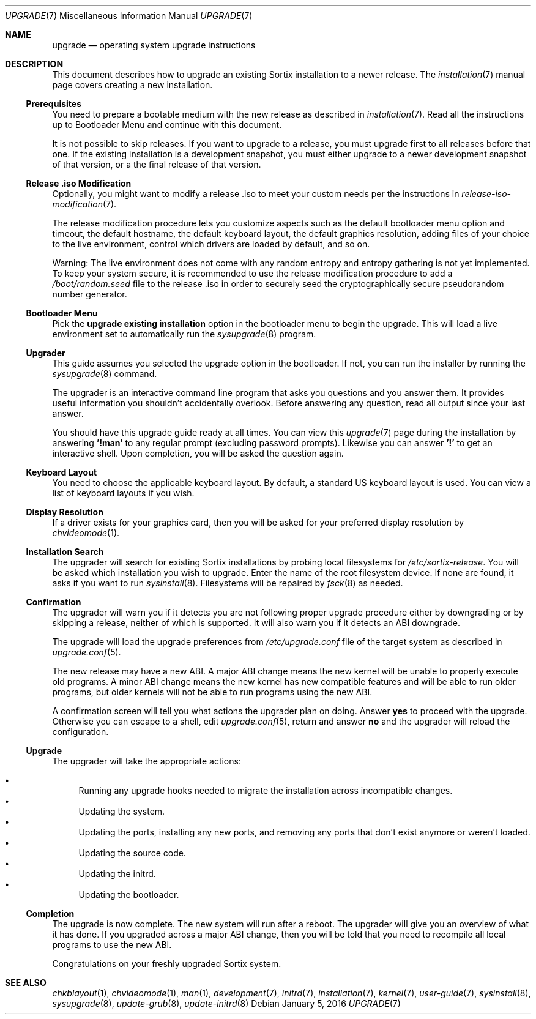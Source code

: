.Dd January 5, 2016
.Dt UPGRADE 7
.Os
.Sh NAME
.Nm upgrade
.Nd operating system upgrade instructions
.Sh DESCRIPTION
This document describes how to upgrade an existing Sortix installation to a
newer release.
The
.Xr installation 7
manual page covers creating a new installation.
.Ss Prerequisites
You need to prepare a bootable medium with the new release as described in
.Xr installation 7 .
Read all the instructions up to Bootloader Menu and continue with this document.
.Pp
It is not possible to skip releases.
If you want to upgrade to a release, you must upgrade first to all releases
before that one.
If the existing installation is a development snapshot, you must either upgrade
to a newer development snapshot of that version, or a the final release of that
version.
.Ss Release .iso Modification
Optionally, you might want to modify a release .iso to meet your custom needs
per the instructions in
.Xr release-iso-modification 7 .
.Pp
The release modification procedure lets you customize aspects such as the
default bootloader menu option and timeout, the default hostname, the default
keyboard layout, the default graphics resolution, adding files of your choice to
the live environment, control which drivers are loaded by default, and so on.
.Pp
Warning: The live environment does not come with any random entropy and entropy
gathering is not yet implemented.
To keep your system secure, it is recommended to use the release modification
procedure to add a
.Pa /boot/random.seed
file to the release .iso in order to securely seed the cryptographically secure
pseudorandom number generator.
.Ss Bootloader Menu
Pick the
.Li upgrade existing installation
option in the bootloader menu to begin the upgrade.
This will load a live environment set to automatically run the
.Xr sysupgrade 8
program.
.Ss Upgrader
This guide assumes you selected the upgrade option in the bootloader.
If not, you can run the installer by running the
.Xr sysupgrade 8
command.
.Pp
The upgrader is an interactive command line program that asks you questions and
you answer them.
It provides useful information you shouldn't accidentally overlook.
Before answering any question, read all output since your last answer.
.Pp
You should have this upgrade guide ready at all times.
You can view this
.Xr upgrade 7
page during the installation by answering
.Sy '!man'
to any regular prompt (excluding password prompts).
Likewise you can answer
.Sy '!'
to get an interactive shell.
Upon completion, you will be asked the question again.
.Ss Keyboard Layout
You need to choose the applicable keyboard layout.
By default, a standard US keyboard layout is used.
You can view a list of keyboard layouts if you wish.
.Ss Display Resolution
If a driver exists for your graphics card, then you will be asked for your
preferred display resolution by
.Xr chvideomode 1 .
.Ss Installation Search
The upgrader will search for existing Sortix installations by probing local
filesystems for
.Pa /etc/sortix-release .
You will be asked which installation you wish to upgrade.
Enter the name of the root filesystem device.
If none are found, it asks if you want to run
.Xr sysinstall 8 .
Filesystems will be repaired by
.Xr fsck 8
as needed.
.Ss Confirmation
The upgrader will warn you if it detects you are not following proper upgrade
procedure either by downgrading or by skipping a release, neither of which is
supported.
It will also warn you if it detects an ABI downgrade.
.Pp
The upgrade will load the upgrade preferences from
.Pa /etc/upgrade.conf
file of the target system as described in
.Xr upgrade.conf 5 .
.Pp
The new release may have a new ABI.
A major ABI change means the new kernel will be unable to properly execute old
programs.
A minor ABI change means the new kernel has new compatible features and will be
able to run older programs, but older kernels will not be able to run programs
using the new ABI.
.Pp
A confirmation screen will tell you what actions the upgrader plan on doing.
Answer
.Sy yes
to proceed with the upgrade.
Otherwise you can escape to a shell, edit
.Xr upgrade.conf 5 ,
return and answer
.Sy no
and the upgrader will reload the configuration.
.Ss Upgrade
The upgrader will take the appropriate actions:
.Pp
.Bl -bullet -compact
.It
Running any upgrade hooks needed to migrate the installation across incompatible
changes.
.It
Updating the system.
.It
Updating the ports, installing any new ports, and removing any ports that
don't exist anymore or weren't loaded.
.It
Updating the source code.
.It
Updating the initrd.
.It
Updating the bootloader.
.El
.Ss Completion
The upgrade is now complete.
The new system will run after a reboot.
The upgrader will give you an overview of what it has done.
If you upgraded across a major ABI change, then you will be told that you need
to recompile all local programs to use the new ABI.
.Pp
Congratulations on your freshly upgraded Sortix system.
.Sh SEE ALSO
.Xr chkblayout 1 ,
.Xr chvideomode 1 ,
.Xr man 1 ,
.Xr development 7 ,
.Xr initrd 7 ,
.Xr installation 7 ,
.Xr kernel 7 ,
.Xr user-guide 7 ,
.Xr sysinstall 8 ,
.Xr sysupgrade 8 ,
.Xr update-grub 8 ,
.Xr update-initrd 8
